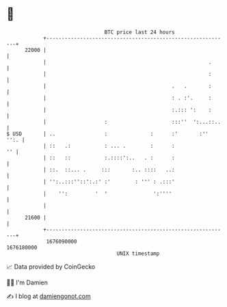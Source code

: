 * 👋

#+begin_example
                                   BTC price last 24 hours                    
               +------------------------------------------------------------+ 
         22000 |                                                            | 
               |                                                     .      | 
               |                                                     :      | 
               |                                         .   .       :      | 
               |                                         : . :'.     :      | 
               |                                         :.::: ':    :      | 
               |                   :                     :::''  ':...::..   | 
   $ USD       | ..                :              :      :'       :''  '':. | 
               | ::   .:           : ... .        :      :               '' | 
               | ::   ::           :.::::':..   . :      :                  | 
               | ::.  ::... .     :::       :.. ::::   ..:                  | 
               | '':..:::''::':.:' :'        : ''' : .:::'                  | 
               |    '':         '  '               ':''''                   | 
               |                                                            | 
         21600 |                                                            | 
               +------------------------------------------------------------+ 
                1676090000                                        1676180000  
                                       UNIX timestamp                         
#+end_example
📈 Data provided by CoinGecko

🧑‍💻 I'm Damien

✍️ I blog at [[https://www.damiengonot.com][damiengonot.com]]
